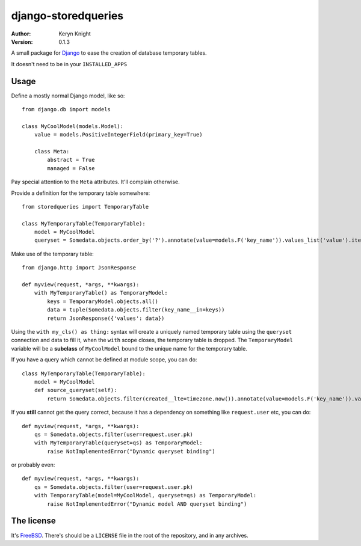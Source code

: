django-storedqueries
====================

:author: Keryn Knight
:version: 0.1.3

A small package for `Django`_ to ease the creation of database temporary tables.

It doesn't need to be in your ``INSTALLED_APPS``

Usage
-----

Define a mostly normal Django model, like so::

    from django.db import models

    class MyCoolModel(models.Model):
        value = models.PositiveIntegerField(primary_key=True)

        class Meta:
            abstract = True
            managed = False

Pay special attention to the ``Meta`` attributes. It'll complain otherwise.

Provide a definition for the temporary table somewhere::

    from storedqueries import TemporaryTable

    class MyTemporaryTable(TemporaryTable):
        model = MyCoolModel
        queryset = Somedata.objects.order_by('?').annotate(value=models.F('key_name')).values_list('value').iterator()

Make use of the temporary table::

    from django.http import JsonResponse

    def myview(request, *args, **kwargs):
        with MyTemporaryTable() as TemporaryModel:
            keys = TemporaryModel.objects.all()
            data = tuple(Somedata.objects.filter(key_name__in=keys))
            return JsonResponse({'values': data})

Using the ``with my_cls() as thing:`` syntax will create a uniquely named
temporary table using the ``queryset`` connection and data to fill it,
when the ``with`` scope closes, the temporary table is dropped. The
``TemporaryModel`` variable will be a **subclass** of ``MyCoolModel`` bound to
the unique name for the temporary table.

If you have a query which cannot be defined at module scope, you can do::

    class MyTemporaryTable(TemporaryTable):
        model = MyCoolModel
        def source_queryset(self):
            return Somedata.objects.filter(created__lte=timezone.now()).annotate(value=models.F('key_name')).values_list('value').iterator()

If you **still** cannot get the query correct, because it has a dependency
on something like ``request.user`` etc, you can do::

    def myview(request, *args, **kwargs):
        qs = Somedata.objects.filter(user=request.user.pk)
        with MyTemporaryTable(queryset=qs) as TemporaryModel:
            raise NotImplementedError("Dynamic queryset binding")

or probably even::

    def myview(request, *args, **kwargs):
        qs = Somedata.objects.filter(user=request.user.pk)
        with TemporaryTable(model=MyCoolModel, queryset=qs) as TemporaryModel:
            raise NotImplementedError("Dynamic model AND queryset binding")

The license
-----------

It's `FreeBSD`_. There's should be a ``LICENSE`` file in the root of the repository, and in any archives.

.. _FreeBSD: http://en.wikipedia.org/wiki/BSD_licenses#2-clause_license_.28.22Simplified_BSD_License.22_or_.22FreeBSD_License.22.29
.. _Django: https://www.djangoproject.com/
